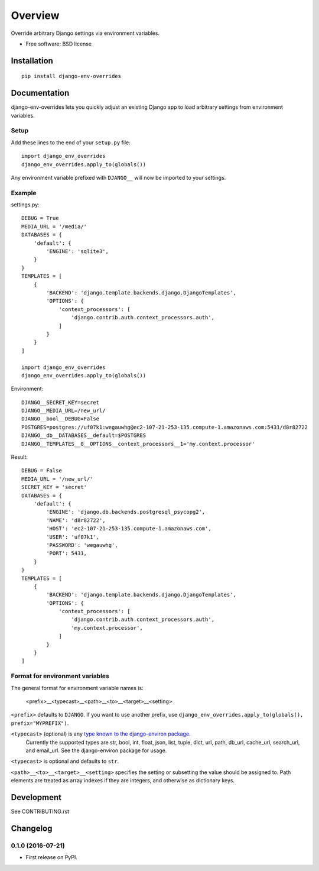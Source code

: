 ========
Overview
========



Override arbitrary Django settings via environment variables.

* Free software: BSD license

Installation
============

::

    pip install django-env-overrides

Documentation
=============

django-env-overrides lets you quickly adjust an existing Django app to load arbitrary settings from environment variables.

Setup
-----

Add these lines to the end of your ``setup.py`` file:

::

    import django_env_overrides
    django_env_overrides.apply_to(globals())

Any environment variable prefixed with ``DJANGO__`` will now be imported to your settings.

Example
-------

settings.py:

::

    DEBUG = True
    MEDIA_URL = '/media/'
    DATABASES = {
        'default': {
            'ENGINE': 'sqlite3',
        }
    }
    TEMPLATES = [
        {
            'BACKEND': 'django.template.backends.django.DjangoTemplates',
            'OPTIONS': {
                'context_processors': [
                    'django.contrib.auth.context_processors.auth',
                ]
            }
        }
    ]

    import django_env_overrides
    django_env_overrides.apply_to(globals())

Environment:

::

    DJANGO__SECRET_KEY=secret
    DJANGO__MEDIA_URL=/new_url/
    DJANGO__bool__DEBUG=False
    POSTGRES=postgres://uf07k1:wegauwhg@ec2-107-21-253-135.compute-1.amazonaws.com:5431/d8r82722
    DJANGO__db__DATABASES__default=$POSTGRES
    DJANGO__TEMPLATES__0__OPTIONS__context_processors__1='my.context.processor'

Result:

::

    DEBUG = False
    MEDIA_URL = '/new_url/'
    SECRET_KEY = 'secret'
    DATABASES = {
        'default': {
            'ENGINE': 'django.db.backends.postgresql_psycopg2',
            'NAME': 'd8r82722',
            'HOST': 'ec2-107-21-253-135.compute-1.amazonaws.com',
            'USER': 'uf07k1',
            'PASSWORD': 'wegauwhg',
            'PORT': 5431,
        }
    }
    TEMPLATES = [
        {
            'BACKEND': 'django.template.backends.django.DjangoTemplates',
            'OPTIONS': {
                'context_processors': [
                    'django.contrib.auth.context_processors.auth',
                    'my.context.processor',
                ]
            }
        }
    ]

Format for environment variables
--------------------------------

The general format for environment variable names is:

    <prefix>__<typecast>__<path>__<to>__<target>__<setting>

``<prefix>`` defaults to ``DJANGO``. If you want to use another prefix, use ``django_env_overrides.apply_to(globals(), prefix="MYPREFIX")``.

``<typecast>`` (optional) is any `type known to the django-environ package <https://github.com/joke2k/django-environ#supported-types>`_.
 Currently the supported types are str, bool, int, float, json, list, tuple, dict, url, path, db_url, cache_url, search_url, and email_url.
 See the django-environ package for usage.

``<typecast>`` is optional and defaults to ``str``.

``<path>__<to>__<target>__<setting>`` specifies the setting or subsetting the value should be assigned to. Path elements
are treated as array indexes if they are integers, and otherwise as dictionary keys.

Development
===========

See CONTRIBUTING.rst


Changelog
=========

0.1.0 (2016-07-21)
-----------------------------------------

* First release on PyPI.


